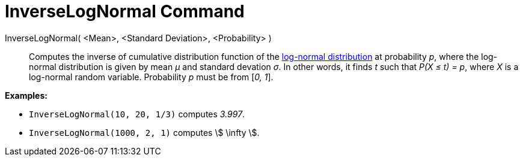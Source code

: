 = InverseLogNormal Command
:page-en: commands/InverseLogNormal
ifdef::env-github[:imagesdir: /en/modules/ROOT/assets/images]

InverseLogNormal( <Mean>, <Standard Deviation>, <Probability> )::
  Computes the inverse of cumulative distribution function of the
  http://en.wikipedia.org/wiki/Log-normal_distribution[log-normal distribution] at probability _p_, where the log-normal
  distribution is given by mean _μ_ and standard devation _σ_.
  In other words, it finds _t_ such that _P(X ≤ t) = p_, where _X_ is a log-normal random variable.
  Probability _p_ must be from [_0, 1_].

[EXAMPLE]
====

*Examples:*

* `++InverseLogNormal(10, 20, 1/3)++` computes _3.997_.
* `++InverseLogNormal(1000, 2, 1)++` computes stem:[ \infty ].

====
